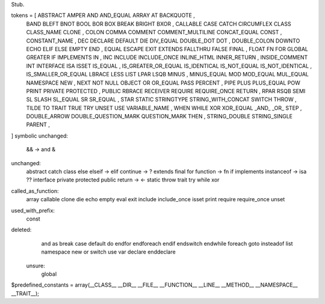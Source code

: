 Stub.

tokens = [ ABSTRACT  AMPER  AND  AND_EQUAL  ARRAY  AT  BACKQUOTE ,
      BAND  BLEFT  BNOT  BOOL  BOR  BOX  BREAK  BRIGHT  BXOR ,
      CALLABLE  CASE  CATCH  CIRCUMFLEX  CLASS  CLASS_NAME  CLONE ,
      COLON  COMMA  COMMENT  COMMENT_MULTILINE  CONCAT_EQUAL  CONST , 
      CONSTANT_NAME ,
      DEC  DECLARE  DEFAULT  DIE  DIV_EQUAL  DOUBLE_DOT  DOT ,
      DOUBLE_COLON  DOWNTO  ECHO  ELIF  ELSE  EMPTY  END ,
      EQUAL  ESCAPE  EXIT  EXTENDS  FALLTHRU  FALSE  FINAL ,
      FLOAT  FN  FOR  GLOBAL  GREATER  IF  IMPLEMENTS  IN ,
      INC  INCLUDE  INCLUDE_ONCE  INLINE_HTML  INNER_RETURN ,
      INSIDE_COMMENT  INT  INTERFACE  ISA  ISSET  IS_EQUAL ,
      IS_GREATER_OR_EQUAL  IS_IDENTICAL  IS_NOT_EQUAL  IS_NOT_IDENTICAL ,
      IS_SMALLER_OR_EQUAL  LBRACE  LESS  LIST  LPAR  LSQB  MINUS ,
      MINUS_EQUAL  MOD  MOD_EQUAL  MUL_EQUAL  NAMESPACE  NEW ,
      NEXT  NOT  NULL  OBJECT  OR  OR_EQUAL  PASS  PERCENT ,
      PIPE  PLUS  PLUS_EQUAL  POW  PRINT  PRIVATE  PROTECTED ,
      PUBLIC  RBRACE  RECEIVER  REQUIRE  REQUIRE_ONCE  RETURN ,
      RPAR  RSQB  SEMI  SL  SLASH  SL_EQUAL  SR  SR_EQUAL ,
      STAR  STATIC  STRINGTYPE  STRING_WITH_CONCAT  SWITCH  THROW ,
      TILDE  TO  TRAIT  TRUE  TRY  UNSET  USE  VARIABLE_NAME ,
      WHEN  WHILE  XOR  XOR_EQUAL  _AND_  _OR_  STEP ,
      DOUBLE_ARROW  DOUBLE_QUESTION_MARK  QUESTION_MARK  THEN , 
      STRING_DOUBLE  STRING_SINGLE  PARENT ,
]
symbolic unchanged:
	&& -> and
	&

unchanged:
	abstract
	catch
	class
	else
	elseif -> elif
	continue -> ?
	extends
	final
	for
	function -> fn
	if
	implements
	instanceof -> isa ??
	interface
	private
	protected
	public
	return -> <-
	static
	throw
	trait
	try
	while
	xor

called_as_function:
	array
	callable
	clone
	die
	echo
	empty
	eval
	exit
	include
	include_once
	isset
	print
	require
	require_once
	unset

used_with_prefix:
	const

deleted:
	and 
 	as
 	break
 	case
 	default
 	do
 	endfor
 	endforeach
 	endif
 	endswitch
 	endwhile
 	foreach
 	goto
 	insteadof
 	list
 	namespace
 	new
 	or
 	switch
 	use
 	var
 	declare
 	enddeclare

 unsure:
 	global
 	


                                                              

$predefined_constants = array(__CLASS__ __DIR__ __FILE__ __FUNCTION__ __LINE__ __METHOD__ __NAMESPACE__ __TRAIT__);
